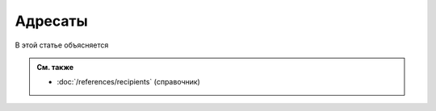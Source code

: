 Адресаты
========

В этой статье объясняется

.. admonition:: См. также

   * :doc:`/references/recipients` (справочник)

